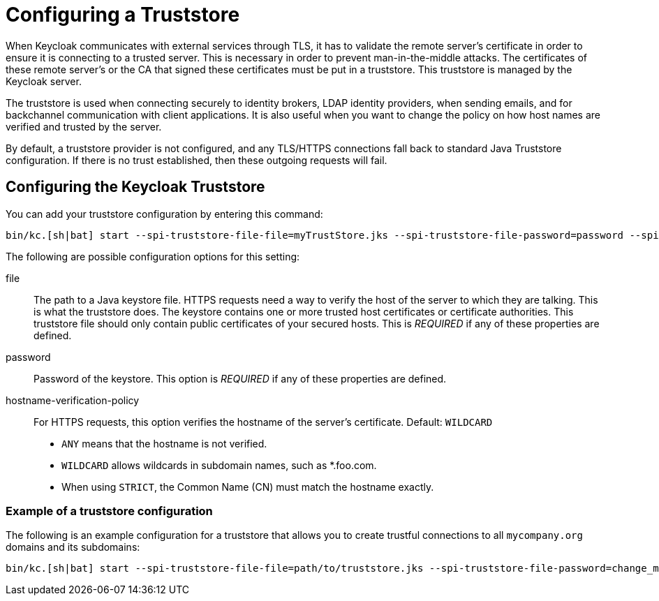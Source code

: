 
:guide-id: keycloak-truststore
:guide-title: Configuring a Truststore
:guide-summary: How to configure the Keycloak Truststore to communicate with external services through TLS.
:guide-priority: 999

[[keycloak-truststore]]
= Configuring a Truststore


When Keycloak communicates with external services through TLS, it has to validate the remote server’s certificate in order to ensure it is connecting to a trusted server. This is necessary in order to prevent man-in-the-middle attacks. The certificates of these remote server’s or the CA that signed these certificates must be put in a truststore. This truststore is managed by the Keycloak server.

The truststore is used when connecting securely to identity brokers, LDAP identity providers, when sending emails, and for backchannel communication with client applications. It is also useful
when you want to change the policy on how host names are verified and trusted by the server.

By default, a truststore provider is not configured, and any TLS/HTTPS connections fall back to standard Java Truststore configuration. If there is no trust established, then these outgoing requests will fail.

== Configuring the Keycloak Truststore

You can add your truststore configuration by entering this command:

[source,bash]
----
bin/kc.[sh|bat] start --spi-truststore-file-file=myTrustStore.jks --spi-truststore-file-password=password --spi-truststore-file-hostname-verification-policy=ANY
----

The following are possible configuration options for this setting:

file::
The path to a Java keystore file.
HTTPS requests need a way to verify the host of the server to which they are talking.
This is what the truststore does.
The keystore contains one or more trusted host certificates or certificate authorities.
This truststore file should only contain public certificates of your secured hosts.
This is _REQUIRED_ if any of these properties are defined.

password::
Password of the keystore.
This option is _REQUIRED_ if any of these properties are defined.

hostname-verification-policy::
For HTTPS requests, this option verifies the hostname of the server's certificate. Default: `WILDCARD`
* `ANY` means that the hostname is not verified.
* `WILDCARD` allows wildcards in subdomain names, such as *.foo.com.
* When using `STRICT`, the Common Name (CN) must match the hostname exactly.

=== Example of a truststore configuration
The following is an example configuration for a truststore that allows you to create trustful connections to all `mycompany.org` domains and its subdomains:

[source,bash]
----
bin/kc.[sh|bat] start --spi-truststore-file-file=path/to/truststore.jks --spi-truststore-file-password=change_me --spi-truststore-file-hostname-verification-policy=WILDCARD
----


